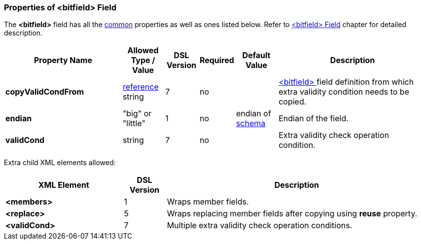 <<<
[[appendix-bitfield]]
=== Properties of &lt;bitfield&gt; Field ===
The **&lt;bitfield&gt;** field has all the <<appendix-fields, common>> properties as
well as ones listed below. Refer to <<fields-bitfield, &lt;bitfield&gt; Field>> chapter
for detailed description. 

[cols="^.^28,^.^10,^.^8,^.^8,^.^10,36", options="header"]
|===
|Property Name|Allowed Type / Value|DSL Version|Required|Default Value ^.^|Description

|**copyValidCondFrom**|<<intro-references, reference>> string|7|no||<<fields-bitfield, &lt;bitfield&gt; >> field definition from which extra validity condition needs to be copied.
|**endian**|"big" or "little"|1|no|endian of <<schema-schema, schema>>|Endian of the field.
|**validCond**|string|7|no||Extra validity check operation condition.
|===

Extra child XML elements allowed:

[cols="^.^28,^.^10,62", options="header"]
|===
|XML Element|DSL Version ^.^|Description

|**&lt;members&gt;**|1|Wraps member fields.
|**&lt;replace&gt;**|5|Wraps replacing member fields after copying using **reuse** property.
|**&lt;validCond&gt;**|7|Multiple extra validity check operation conditions.
|===
